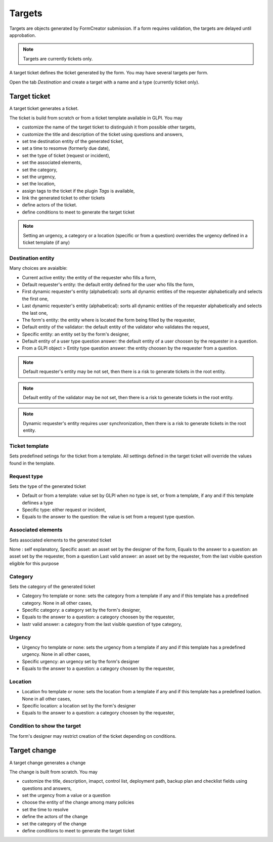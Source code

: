 Targets
-------

Targets are objects generated by FormCreator submission. If a form requires validation, the targets are delayed until approbation.

.. Note::
    Targets are currently tickets only.


A target ticket defines the ticket generated by  the form. You may have several targets per form.


Open the tab `Destination` and create a target with a name and a type (currently ticket only).

Target ticket
^^^^^^^^^^^^^

A target ticket generates a ticket.

.. image:: images/target_ticket_creation.png

The ticket is build from scratch or from a ticket template available in GLPI. You may

* customize the name of the target ticket to distinguish it from possible other targets,
* customize the title and description of the ticket using questions and answers,
* set tne destination entity of the generated ticket,
* set a time to resomve (formerly due date),
* set the type of ticket (request or incident),
* set the associated elements,
* set the category,
* set the urgency,
* set the location,
* assign tags to the ticket if the plugin `Tags` is available,
* link the generated ticket to other tickets
* define actors of the ticket.
* define conditions to meet to generate the target ticket

.. Note::
    Setting an urgency, a category or a location (specific or from a question) overrides the urgency defined in a ticket template (if any)

Destination entity
""""""""""""""""""

Many choices are avaialble:

* Current active entity: the entity of the requester who fills a form,
* Default requester's entity: the default entity defined for the user who fills the form,
* First dynamic requester's entity (alphabetical): sorts all dynamic entities of the requester alphabetically and selects the first one,
* Last dynamic requester's entity (alphabetical): sorts all dynamic entities of the requester alphabetically and selects the last one,
* The form's entity: the entity where is located the form being filled by the requester,
* Default entity of the validator: the default entity of the validator who validates the request,
* Specific entity: an entity set by the form's designer,
* Default entity of a user type question answer: the default entity of a user choosen by the requester in a question.
* From a GLPI object > Entity type question answer: the entity choosen by the requester from a question.

.. Note::
    Default requester's entity may be not set, then there is a risk to generate tickets in the root entity.

.. Note::
    Default entity of the validator may be not set, then there is a risk to generate tickets in the root entity.

.. Note::
    Dynamic requester's entity requires user synchronization, then there is a risk to generate tickets in the root entity.

Ticket template
"""""""""""""""

Sets predefined setings for the ticket from a template. All settings defined in the target ticket will override the values found in the template.

Request type
""""""""""""

Sets the type of the generated ticket

* Default or from a template: value set by GLPI when no type is set, or from a template, if any and if this template defiines a type
* Specific type: either request or incident,
* Equals to the answer to the question: the value is  set from a request type question.

Associated elements
"""""""""""""""""""

Sets associated elements to the generated ticket

None : self explanatory,
Specific asset: an asset set by the designer of the form,
Equals to the answer to a question: an asset set by the requester, from a question
Last valid answer: an asset set by the requester, from the last visible question eligible for this purpose

Category
""""""""

Sets the category of the generated ticket

* Category fro template or none: sets the category from a template if any and if this template has a predefined category. None in all other cases,
* Specific category: a category set by the form's designer,
* Equals to the answer to a question: a category choosen by the requester,
* lastr valid answer: a category from the last visible question of type category,

Urgency
"""""""

* Urgency fro template or none: sets the urgency from a template if any and if this template has a predefined urgency. None in all other cases,
* Specific urgency: an urgency set by the form's designer
* Equals to the answer to a question: a category choosen by the requester,

Location
"""""""

* Location fro template or none: sets the location from a template if any and if this template has a predefined loation. None in all other cases,
* Specific location: a location set by the form's designer
* Equals to the answer to a question: a category choosen by the requester,

Condition to show the target
""""""""""""""""""""""""""""

The form's designer may restrict creation of the ticket depending on conditions.


Target change
^^^^^^^^^^^^^

A target change generates a change

.. image:: images/target_change_creation.png

The change is built from scratch. You may

* customize the title, description, imapct, control list, deployment path, backup plan and checklist fields using questions and answers,
* set the urgency from a value or a question
* choose the entity of the change among many policies
* set the time to resolve
* define the actors of the change
* set the category of the change
* define conditions to meet to generate the target ticket
